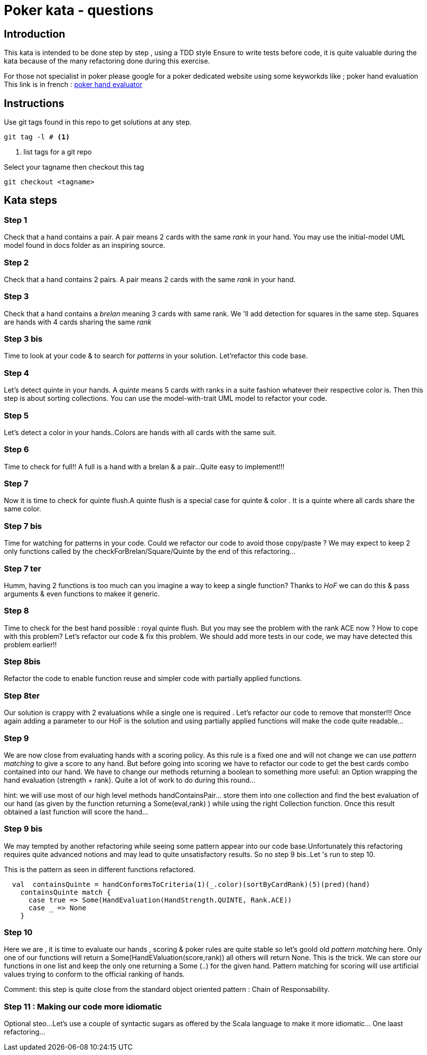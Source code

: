 # Poker kata  - questions

## Introduction

This kata is intended to  be done step by step , using a TDD style
Ensure to write tests before code, it is quite valuable during the kata because of the many refactoring done during this exercise.

For those not specialist in poker please google for a poker dedicated website using some keyworkds like ; poker hand evaluation
This link is in french : https://fr.pokerstrategy.com/poker-hand-charts-evaluations/[poker hand evaluator]

## Instructions
Use  git tags found in this repo to get solutions at any step.
[source]
----
git tag -l # <.>
----
<.> list tags for a git repo

Select your tagname then  checkout this tag
[source]
----
git checkout <tagname>
----

## Kata steps
### Step 1
Check that a hand contains a pair. A pair means 2 cards with the same _rank_ in your hand.
You may use the initial-model UML model found in docs folder as an inspiring source.


### Step 2
Check that a hand contains 2 pairs. A pair means 2 cards with the same _rank_ in your hand.

### Step 3

Check that a hand contains a _brelan_ meaning 3 cards with same rank.
We 'll add detection for squares in the same step. Squares are hands with 4 cards sharing the same _rank_

### Step 3 bis
Time to look at your code & to search for _patterns_ in your solution.
Let'refactor this code base.

### Step 4
Let's detect quinte in your hands. A _quinte_ means 5 cards with ranks in a suite fashion whatever  their respective color is. Then this step is about sorting collections. You can use the model-with-trait UML model to refactor your  code.

### Step 5
Let's detect a color in your hands..Colors are hands with all cards with the same suit.

### Step 6
Time to check for full!! A full is a hand with a brelan & a pair...
Quite easy to implement!!!

### Step 7
Now it is time to check for  quinte flush.A quinte  flush is a special case for quinte & color . It is a quinte where all cards share the same color.

### Step 7 bis
Time for watching for patterns in your code. Could  we refactor our code to avoid those copy/paste ? We may expect to keep 2 only functions called by the checkForBrelan/Square/Quinte by the end of this refactoring...

### Step 7 ter
Humm, having 2 functions is too much can you imagine a way to keep a single function? Thanks to _HoF_ we can do this & pass arguments & even functions to makee it generic.

### Step 8
Time to check for the best hand possible : royal quinte flush. But you may see the problem with the rank ACE now ? How to cope with this problem? Let's refactor our code & fix this problem. We should add more tests in our code, we may have detected this problem earlier!!

### Step 8bis
Refactor the code to enable function reuse and simpler  code with partially applied functions.

### Step 8ter
Our solution is crappy with 2 evaluations while a single one  is required . Let's refactor our code to remove that monster!!! Once again adding a parameter to our HoF is the solution and using partially applied functions will make the code quite readable...

### Step 9

We are now close from evaluating  hands with a  scoring policy.
As this rule is a fixed one and will not change we can use _pattern matching_ to give a score to any hand. But before going into scoring we have to refactor our code to get the best cards combo contained into our hand. We have to change our methods returning a boolean to something more useful: an Option wrapping the hand evaluation (strength + rank). Quite a lot of work to do during this round...

hint: we will use most of our high level methods handContainsPair... store them into one collection and find the best evaluation of our hand (as given by the function returning a Some(eval,rank) ) while using the right Collection  function.  Once this result obtained a last function will score the hand...

### Step 9 bis
We may tempted by another refactoring while seeing some pattern appear into our code base.Unfortunately this refactoring requires quite advanced notions and may lead to quite  unsatisfactory results.  So no step 9 bis..Let 's run to step 10.

This is the pattern as seen in different  functions refactored.
[source,scala]
----
  val  containsQuinte = handConformsToCriteria(1)(_.color)(sortByCardRank)(5)(pred)(hand)
    containsQuinte match {
      case true => Some(HandEvaluation(HandStrength.QUINTE, Rank.ACE))
      case _ => None
    }
----

### Step 10
Here we are , it is time to evaluate our hands , scoring & poker rules are  quite stable so let's goold old _pattern matching_ here. Only one of our functions will return a Some(HandEValuation(score,rank)) all others will return None. This is the trick.
We can store our functions  in one list and keep the only  one returning a Some (..) for the given hand. Pattern matching for scoring will use artificial values trying to conform to the official ranking of hands.

Comment: this step is quite close from the standard object oriented pattern : Chain of Responsability.


### Step 11 : Making our code more idiomatic
Optional steo...Let's use a couple of syntactic sugars as offered by the Scala language to make it more idiomatic... One laast refactoring...

